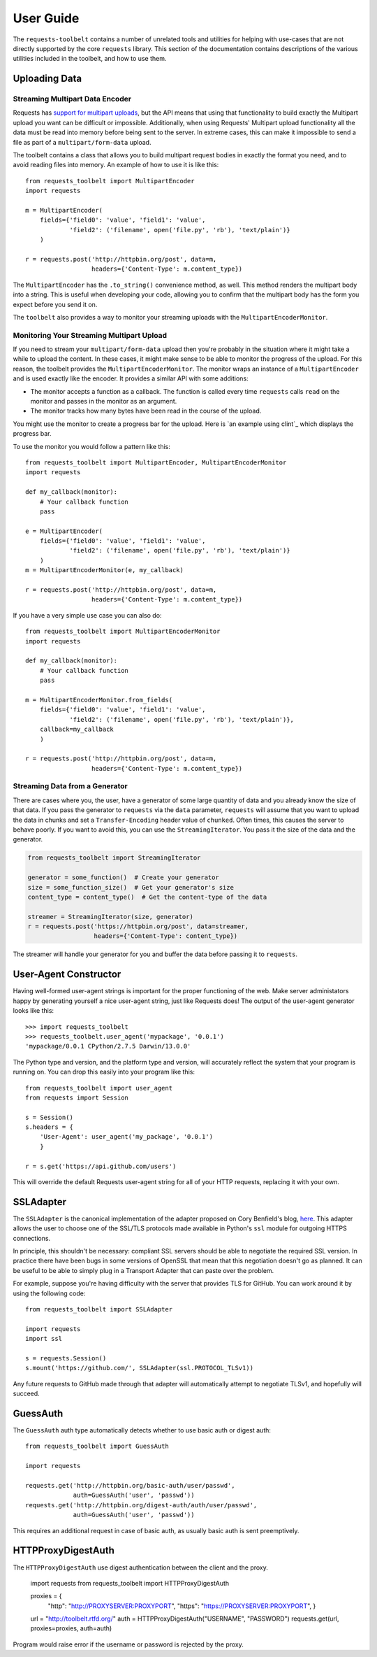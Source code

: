 .. _user:

User Guide
==========

The ``requests-toolbelt`` contains a number of unrelated tools and utilities
for helping with use-cases that are not directly supported by the core
``requests`` library. This section of the documentation contains descriptions
of the various utilities included in the toolbelt, and how to use them.

Uploading Data
--------------

Streaming Multipart Data Encoder
~~~~~~~~~~~~~~~~~~~~~~~~~~~~~~~~

Requests has `support for multipart uploads`_, but the API means that using
that functionality to build exactly the Multipart upload you want can be
difficult or impossible. Additionally, when using Requests' Multipart upload
functionality all the data must be read into memory before being sent to the
server. In extreme cases, this can make it impossible to send a file as part of
a ``multipart/form-data`` upload.

The toolbelt contains a class that allows you to build multipart request bodies
in exactly the format you need, and to avoid reading files into memory. An
example of how to use it is like this:

::

    from requests_toolbelt import MultipartEncoder
    import requests

    m = MultipartEncoder(
        fields={'field0': 'value', 'field1': 'value',
                'field2': ('filename', open('file.py', 'rb'), 'text/plain')}
        )

    r = requests.post('http://httpbin.org/post', data=m,
                      headers={'Content-Type': m.content_type})

The ``MultipartEncoder`` has the ``.to_string()`` convenience method, as well.
This method renders the multipart body into a string. This is useful when
developing your code, allowing you to confirm that the multipart body has the
form you expect before you send it on.

The ``toolbelt`` also provides a way to monitor your streaming uploads with 
the ``MultipartEncoderMonitor``.

.. _support for multipart uploads: http://docs.python-requests.org/en/latest/user/quickstart/#post-a-multipart-encoded-file

Monitoring Your Streaming Multipart Upload
~~~~~~~~~~~~~~~~~~~~~~~~~~~~~~~~~~~~~~~~~~

If you need to stream your ``multipart/form-data`` upload then you're probably 
in the situation where it might take a while to upload the content. In these 
cases, it might make sense to be able to monitor the progress of the upload.  
For this reason, the toolbelt provides the ``MultipartEncoderMonitor``. The 
monitor wraps an instance of a ``MultipartEncoder`` and is used exactly like 
the encoder. It provides a similar API with some additions:

- The monitor accepts a function as a callback. The function is called every 
  time ``requests`` calls ``read`` on the monitor and passes in the monitor as 
  an argument.

- The monitor tracks how many bytes have been read in the course of the 
  upload.

You might use the monitor to create a progress bar for the upload. Here is `an 
example using clint`_ which displays the progress bar.

To use the monitor you would follow a pattern like this::

    from requests_toolbelt import MultipartEncoder, MultipartEncoderMonitor
    import requests

    def my_callback(monitor):
        # Your callback function
        pass

    e = MultipartEncoder(
        fields={'field0': 'value', 'field1': 'value',
                'field2': ('filename', open('file.py', 'rb'), 'text/plain')}
        )
    m = MultipartEncoderMonitor(e, my_callback)

    r = requests.post('http://httpbin.org/post', data=m,
                      headers={'Content-Type': m.content_type})

If you have a very simple use case you can also do::

    from requests_toolbelt import MultipartEncoderMonitor
    import requests

    def my_callback(monitor):
        # Your callback function
        pass

    m = MultipartEncoderMonitor.from_fields(
        fields={'field0': 'value', 'field1': 'value',
                'field2': ('filename', open('file.py', 'rb'), 'text/plain')},
        callback=my_callback
        )

    r = requests.post('http://httpbin.org/post', data=m,
                      headers={'Content-Type': m.content_type})


.. _example using clint: https://gitlab.com/sigmavirus24/toolbelt/blob/master/examples/monitor/progress_bar.py

Streaming Data from a Generator
~~~~~~~~~~~~~~~~~~~~~~~~~~~~~~~

There are cases where you, the user, have a generator of some large quantity
of data and you already know the size of that data. If you pass the generator
to ``requests`` via the ``data`` parameter, ``requests`` will assume that you
want to upload the data in chunks and set a ``Transfer-Encoding`` header value
of ``chunked``. Often times, this causes the server to behave poorly. If you
want to avoid this, you can use the ``StreamingIterator``. You pass it the
size of the data and the generator.

.. code-block:: python

    from requests_toolbelt import StreamingIterator

    generator = some_function()  # Create your generator
    size = some_function_size()  # Get your generator's size
    content_type = content_type()  # Get the content-type of the data

    streamer = StreamingIterator(size, generator)
    r = requests.post('https://httpbin.org/post', data=streamer,
                      headers={'Content-Type': content_type})

The streamer will handle your generator for you and buffer the data before
passing it to ``requests``.

User-Agent Constructor
----------------------

Having well-formed user-agent strings is important for the proper functioning
of the web. Make server administators happy by generating yourself a nice
user-agent string, just like Requests does! The output of the user-agent
generator looks like this::

    >>> import requests_toolbelt
    >>> requests_toolbelt.user_agent('mypackage', '0.0.1')
    'mypackage/0.0.1 CPython/2.7.5 Darwin/13.0.0'

The Python type and version, and the platform type and version, will accurately
reflect the system that your program is running on. You can drop this easily
into your program like this::

    from requests_toolbelt import user_agent
    from requests import Session

    s = Session()
    s.headers = {
        'User-Agent': user_agent('my_package', '0.0.1')
        }

    r = s.get('https://api.github.com/users')

This will override the default Requests user-agent string for all of your HTTP
requests, replacing it with your own.


SSLAdapter
----------

The ``SSLAdapter`` is the canonical implementation of the adapter proposed on
Cory Benfield's blog, `here`_. This adapter allows the user to choose one of
the SSL/TLS protocols made available in Python's ``ssl`` module for outgoing
HTTPS connections.

In principle, this shouldn't be necessary: compliant SSL servers should be able
to negotiate the required SSL version. In practice there have been bugs in some
versions of OpenSSL that mean that this negotiation doesn't go as planned. It
can be useful to be able to simply plug in a Transport Adapter that can paste
over the problem.

For example, suppose you're having difficulty with the server that provides TLS
for GitHub. You can work around it by using the following code::

    from requests_toolbelt import SSLAdapter

    import requests
    import ssl

    s = requests.Session()
    s.mount('https://github.com/', SSLAdapter(ssl.PROTOCOL_TLSv1))

Any future requests to GitHub made through that adapter will automatically
attempt to negotiate TLSv1, and hopefully will succeed.

.. _here: https://lukasa.co.uk/2013/01/Choosing_SSL_Version_In_Requests/


GuessAuth
---------

The ``GuessAuth`` auth type automatically detects whether to use basic auth or
digest auth::

    from requests_toolbelt import GuessAuth

    import requests

    requests.get('http://httpbin.org/basic-auth/user/passwd',
                 auth=GuessAuth('user', 'passwd'))
    requests.get('http://httpbin.org/digest-auth/auth/user/passwd',
                 auth=GuessAuth('user', 'passwd'))

This requires an additional request in case of basic auth, as usually basic
auth is sent preemptively.


HTTPProxyDigestAuth
-------------------

The ``HTTPProxyDigestAuth`` use digest authentication between the client and
the proxy.

    import requests
    from requests_toolbelt import HTTPProxyDigestAuth


    proxies = {
            "http": "http://PROXYSERVER:PROXYPORT",
            "https": "https://PROXYSERVER:PROXYPORT",
            }
    url = "http://toolbelt.rtfd.org/"
    auth = HTTPProxyDigestAuth("USERNAME", "PASSWORD")
    requests.get(url, proxies=proxies, auth=auth)

Program would raise error if the username or password is rejected by the proxy.
